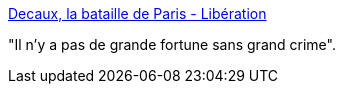 :jbake-type: post
:jbake-status: published
:jbake-title: Decaux, la bataille de Paris - Libération
:jbake-tags: biographie,économie,politique,corruption,_mois_mai,_année_2016
:jbake-date: 2016-05-28
:jbake-depth: ../
:jbake-uri: shaarli/1464460806000.adoc
:jbake-source: https://nicolas-delsaux.hd.free.fr/Shaarli?searchterm=http%3A%2F%2Fwww.liberation.fr%2Fgrand-angle%2F2007%2F01%2F31%2Fdecaux-la-bataille-de-paris_83477&searchtags=biographie+%C3%A9conomie+politique+corruption+_mois_mai+_ann%C3%A9e_2016
:jbake-style: shaarli

http://www.liberation.fr/grand-angle/2007/01/31/decaux-la-bataille-de-paris_83477[Decaux, la bataille de Paris - Libération]

"Il n'y a pas de grande fortune sans grand crime".
